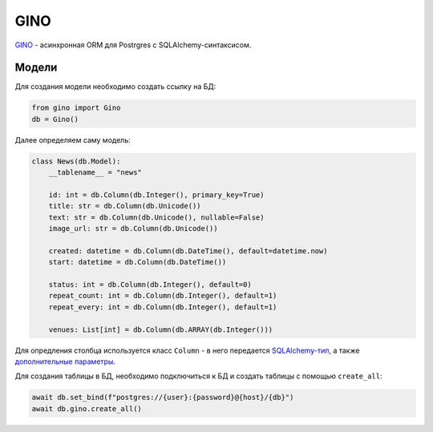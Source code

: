 GINO
#######

`GINO`_ - асинхронная ORM для Postrgres с SQLAlchemy-синтаксисом.

Модели
*******

Для создания модели необходимо создать ссылку на БД:

.. code-block:: python

    from gino import Gino
    db = Gino()

Далее определяем саму модель:

.. code-block:: python3

    class News(db.Model):
        __tablename__ = "news"

        id: int = db.Column(db.Integer(), primary_key=True)
        title: str = db.Column(db.Unicode())
        text: str = db.Column(db.Unicode(), nullable=False)
        image_url: str = db.Column(db.Unicode())

        created: datetime = db.Column(db.DateTime(), default=datetime.now)
        start: datetime = db.Column(db.DateTime())

        status: int = db.Column(db.Integer(), default=0)
        repeat_count: int = db.Column(db.Integer(), default=1)
        repeat_every: int = db.Column(db.Integer(), default=1)

        venues: List[int] = db.Column(db.ARRAY(db.Integer()))


Для опредления столбца используется класс ``Column`` -
в него передается `SQLAlchemy-тип`_, а также `дополнительные параметры`_.

Для создания таблицы в БД, необходимо подключиться к БД и создать таблицы с помощью ``create_all``:

.. code-block:: python3

        await db.set_bind(f"postgres://{user}:{password}@{host}/{db}")
        await db.gino.create_all()


.. _GINO: https://github.com/fantix/gino
.. _дополнительные параметры: http://docs.sqlalchemy.org/en/latest/core/metadata.html#sqlalchemy.schema.Column
.. _SQLAlchemy-тип: http://docs.sqlalchemy.org/en/latest/core/type_basics.html


